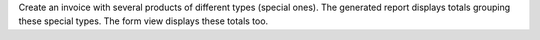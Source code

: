 Create an invoice with several products of different types (special ones).
The generated report displays totals grouping these special types.
The form view displays these totals too.
